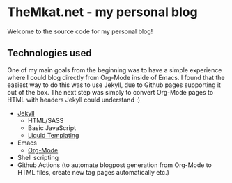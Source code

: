 * TheMkat.net - my personal blog
Welcome to the source code for my personal blog!


** Technologies used
One of my main goals from the beginning was to have a simple experience where I could blog directly from Org-Mode inside of Emacs. I found that the easiest way to do this was to use Jekyll, due to Github pages supporting it out of the box. The next step was simply to convert Org-Mode pages to HTML with headers Jekyll could understand :)


- [[https://jekyllrb.com/][Jekyll]]
  - HTML/SASS
  - Basic JavaScript
  - [[https://shopify.github.io/liquid/][Liquid Templating]]
- Emacs
  - [[https://orgmode.org/][Org-Mode]]
- Shell scripting
- Github Actions (to automate blogpost generation from Org-Mode to HTML files, create new tag pages automatically etc.)
